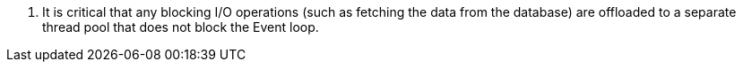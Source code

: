 <.> It is critical that any blocking I/O operations (such as fetching the data from the database) are offloaded to a separate thread pool that does not block the Event loop.